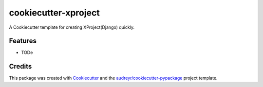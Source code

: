 ===========================
cookiecutter-xproject
===========================



.. image:: https://pyup.io/repos/github/ranger-huang/cookiecutter-xproject/shield.svg
     :target: https://pyup.io/repos/github/ranger-huang/cookiecutter-xproject/
     :alt: Updates


A Cookiecutter template for creating XProject(Django) quickly.


Features
--------

* TODe

Credits
---------

This package was created with Cookiecutter_ and the `audreyr/cookiecutter-pypackage`_ project template.

.. _Cookiecutter: https://github.com/audreyr/cookiecutter
.. _`audreyr/cookiecutter-pypackage`: https://github.com/audreyr/cookiecutter-pypackage


